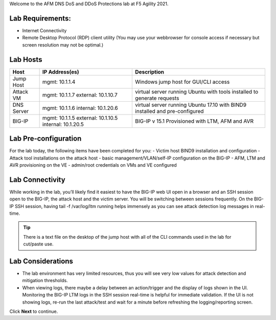 Welcome to the AFM DNS DoS and DDoS Protections lab at F5 Agility 2021.

Lab Requirements:
-----------------

- Internet Connectivity
- Remote Desktop Protocol (RDP) client utility (You may use your webbrowser for console access if necessary but screen resolution may not be optimal.)

Lab Hosts
---------

+----------------+------------------------------+------------------------------------------+
| **Host**       |  **IP Address(es)**          | **Description**                          |
+----------------+------------------------------+------------------------------------------+
| Jump Host      |  mgmt: 10.1.1.4              | Windows jump host for GUI/CLI access     |
+----------------+------------------------------+------------------------------------------+
| Attack VM      |  mgmt: 10.1.1.7              | virtual server running Ubuntu with tools |
|                |  external: 10.1.10.7         | installed to generate requests           |
+----------------+------------------------------+------------------------------------------+
| DNS Server     |  mgmt: 10.1.1.6              | virtual server running Ubuntu 17.10 with |
|                |  internal: 10.1.20.6         | BIND9 installed and pre-configured       |
+----------------+------------------------------+------------------------------------------+
| BIG-IP         |  mgmt: 10.1.1.5              | BIG-IP v 15.1                            |
|                |  external: 10.1.10.5         | Provisioned with LTM, AFM and AVR        |
|                |  internal: 10.1.20.5         |                                          |
+----------------+------------------------------+------------------------------------------+

Lab Pre-configuration
---------------------

For the lab today, the following items have been completed for you:
- Victim host BIND9 installation and configuration
- Attack tool installations on the attack host
- basic management/VLAN/self-IP configuration on the BIG-IP
- AFM, LTM and AVR provisioning on the VE
- admin/root credentials on VMs and VE configured

Lab Connectivity
----------------

While working in the lab, you’ll likely find it easiest to have the BIG-IP web UI open
in a browser and an SSH session open to the BIG-IP, the attack host and the victim server. 
You will be switching between sessions frequently. On the BIG-IP SSH session, having 
tail -f /var/log/ltm running helps immensely as you can see attack detection log 
messages in real-time.

.. tip:: There is a text file on the desktop of the jump host with all of the CLI commands used in the lab for cut/paste use.

Lab Considerations
------------------

- The lab environment has very limited resources, thus you will see very low values for attack detection and mitigation thresholds.
- When viewing logs, there maybe a delay between an action/trigger and the display of logs shown in the UI. Monitoring the BIG-IP LTM logs in the SSH session real-time is helpful for immediate validation. If the UI is not showing logs, re-run the last attack/test and wait for a minute before refreshing the logging/reporting screen.

Click **Next** to continue.